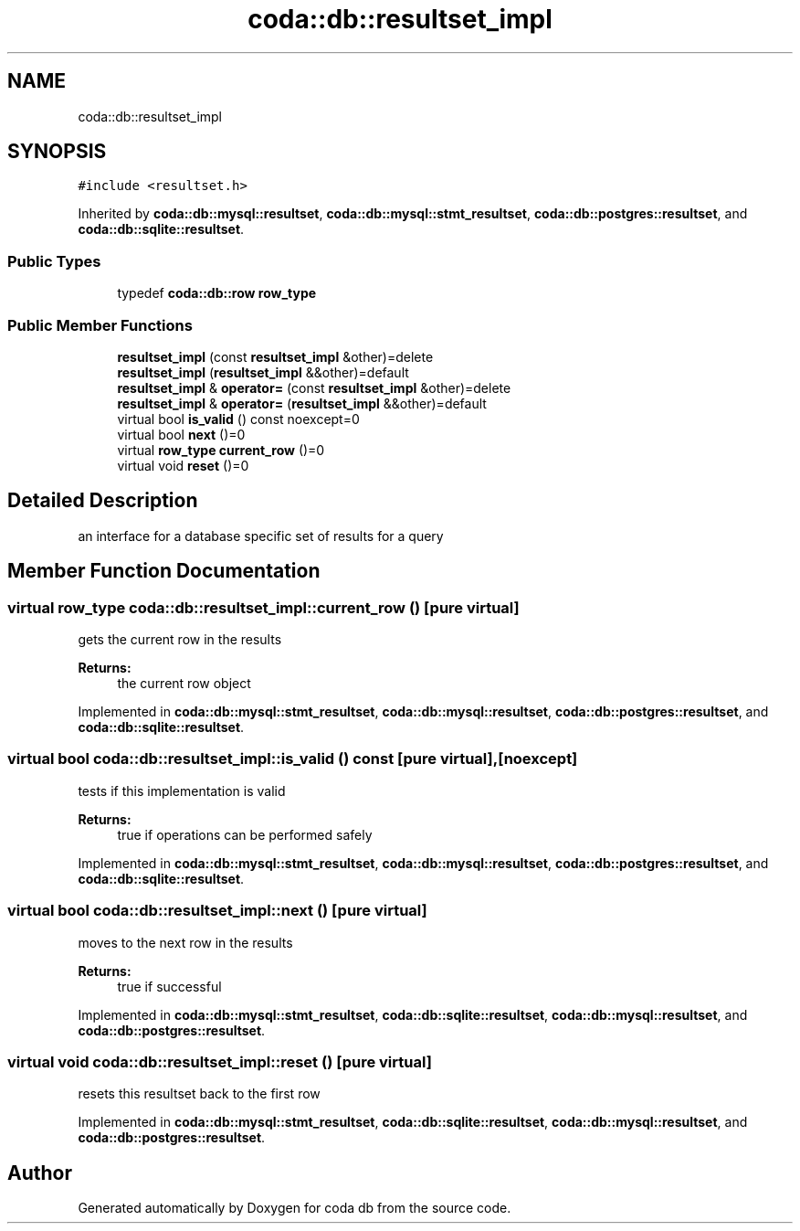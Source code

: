 .TH "coda::db::resultset_impl" 3 "Sat Dec 1 2018" "coda db" \" -*- nroff -*-
.ad l
.nh
.SH NAME
coda::db::resultset_impl
.SH SYNOPSIS
.br
.PP
.PP
\fC#include <resultset\&.h>\fP
.PP
Inherited by \fBcoda::db::mysql::resultset\fP, \fBcoda::db::mysql::stmt_resultset\fP, \fBcoda::db::postgres::resultset\fP, and \fBcoda::db::sqlite::resultset\fP\&.
.SS "Public Types"

.in +1c
.ti -1c
.RI "typedef \fBcoda::db::row\fP \fBrow_type\fP"
.br
.in -1c
.SS "Public Member Functions"

.in +1c
.ti -1c
.RI "\fBresultset_impl\fP (const \fBresultset_impl\fP &other)=delete"
.br
.ti -1c
.RI "\fBresultset_impl\fP (\fBresultset_impl\fP &&other)=default"
.br
.ti -1c
.RI "\fBresultset_impl\fP & \fBoperator=\fP (const \fBresultset_impl\fP &other)=delete"
.br
.ti -1c
.RI "\fBresultset_impl\fP & \fBoperator=\fP (\fBresultset_impl\fP &&other)=default"
.br
.ti -1c
.RI "virtual bool \fBis_valid\fP () const noexcept=0"
.br
.ti -1c
.RI "virtual bool \fBnext\fP ()=0"
.br
.ti -1c
.RI "virtual \fBrow_type\fP \fBcurrent_row\fP ()=0"
.br
.ti -1c
.RI "virtual void \fBreset\fP ()=0"
.br
.in -1c
.SH "Detailed Description"
.PP 
an interface for a database specific set of results for a query 
.SH "Member Function Documentation"
.PP 
.SS "virtual \fBrow_type\fP coda::db::resultset_impl::current_row ()\fC [pure virtual]\fP"
gets the current row in the results 
.PP
\fBReturns:\fP
.RS 4
the current row object 
.RE
.PP

.PP
Implemented in \fBcoda::db::mysql::stmt_resultset\fP, \fBcoda::db::mysql::resultset\fP, \fBcoda::db::postgres::resultset\fP, and \fBcoda::db::sqlite::resultset\fP\&.
.SS "virtual bool coda::db::resultset_impl::is_valid () const\fC [pure virtual]\fP, \fC [noexcept]\fP"
tests if this implementation is valid 
.PP
\fBReturns:\fP
.RS 4
true if operations can be performed safely 
.RE
.PP

.PP
Implemented in \fBcoda::db::mysql::stmt_resultset\fP, \fBcoda::db::mysql::resultset\fP, \fBcoda::db::postgres::resultset\fP, and \fBcoda::db::sqlite::resultset\fP\&.
.SS "virtual bool coda::db::resultset_impl::next ()\fC [pure virtual]\fP"
moves to the next row in the results 
.PP
\fBReturns:\fP
.RS 4
true if successful 
.RE
.PP

.PP
Implemented in \fBcoda::db::mysql::stmt_resultset\fP, \fBcoda::db::sqlite::resultset\fP, \fBcoda::db::mysql::resultset\fP, and \fBcoda::db::postgres::resultset\fP\&.
.SS "virtual void coda::db::resultset_impl::reset ()\fC [pure virtual]\fP"
resets this resultset back to the first row 
.PP
Implemented in \fBcoda::db::mysql::stmt_resultset\fP, \fBcoda::db::sqlite::resultset\fP, \fBcoda::db::mysql::resultset\fP, and \fBcoda::db::postgres::resultset\fP\&.

.SH "Author"
.PP 
Generated automatically by Doxygen for coda db from the source code\&.
